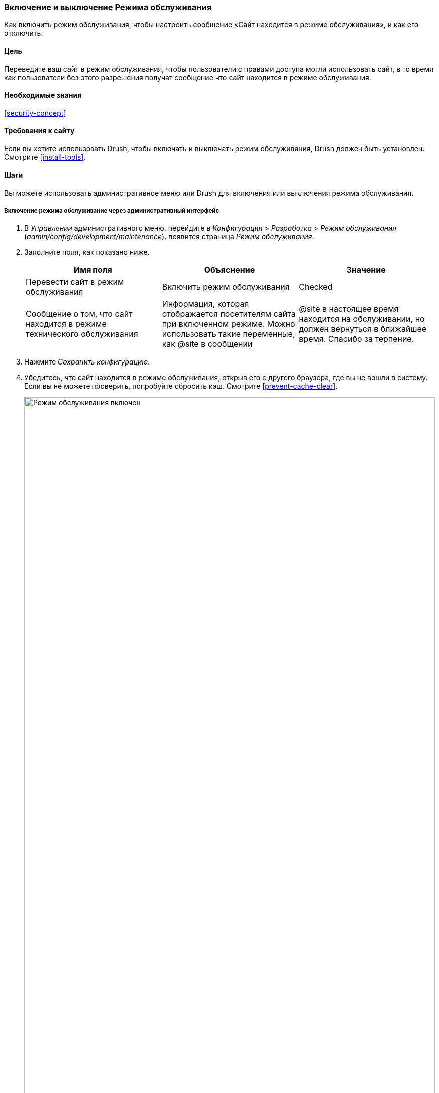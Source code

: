 [[extend-maintenance]]

=== Включение и выключение Режима обслуживания

[role="summary"]
Как включить режим обслуживания, чтобы настроить сообщение «Сайт находится в режиме обслуживания», и как его отключить.

(((Режим обслуживания,обзор)))
(((Режим обслуживания,включение)))
(((Режим обслуживания,отключение)))

==== Цель

Переведите ваш сайт в режим обслуживания, чтобы пользователи с правами доступа могли
использовать сайт, в то время как пользователи без этого разрешения получат сообщение
что сайт находится в режиме обслуживания.

==== Необходимые знания

<<security-concept>>

==== Требования к сайту

Если вы хотите использовать Drush, чтобы включать и выключать режим обслуживания, Drush должен быть
установлен. Смотрите <<install-tools>>.

==== Шаги

Вы можете использовать административное меню или Drush для включения или выключения
режима обслуживания.

===== Включение режима обслуживание через административный интерфейс

. В _Управлении_ административного меню, перейдите в _Конфигурация_ >
_Разработка_ > _Режим обслуживания_ (_admin/config/development/maintenance_).
появится страница _Режим обслуживания_.

. Заполните поля, как показано ниже.
+
[width="100%",frame="topbot",options="header"]
|================================
|Имя поля | Объяснение | Значение

| Перевести сайт в режим обслуживания | Включить режим обслуживания |
Checked

| Сообщение о том, что сайт находится в режиме технического обслуживания |Информация, которая отображается
посетителям сайта при включенном режиме. Можно использовать такие переменные, как @site
в сообщении |@site в настоящее время находится на обслуживании, но должен вернуться
в ближайшее время. Спасибо за терпение.

|================================

. Нажмите _Сохранить конфигурацию_.

. Убедитесь, что сайт находится в режиме обслуживания, открыв его с другого
браузера, где вы не вошли в систему. Если вы не можете проверить, попробуйте сбросить
кэш. Смотрите <<prevent-cache-clear>>.
+
--
// Site in maintenance mode.
image:images/extend-maintenance-mode-enabled.png["Режим обслуживания включен",width="100%"]
--

===== Отключение режима обслуживания с использованием административного интерфейса

. В _Управлении_ административного меню, перейдите в _Конфигурация_ >
_Разработка_ > _Режим обслуживания_ (_admin/config/development/maintenance_).
Появится страница _Режим обслуживания_.

. Заполните поля, как показано ниже.
+
[width="100%",frame="topbot",options="header"]
|================================
|Имя поля | Объяснение | Значение

| Перевести сайт в режим обслуживания | Выключить режим обслуживания |
Checked

| Сообщение о том, что сайт находится в режиме технического обслуживания | При отключении сообщения не требуется. Вы можете оставить поле пустым. |

|================================

. Нажмите _Сохранить конфигурацию_.

. Убедитесь, что сайт больше не находится в режиме обслуживания, получив доступ к нему из
другого браузера, где вы не вошли в систему. Если вы не можете проверить, попробуйте сбросить
кэш. Смотрите <<prevent-cache-clear>>.
+
--
// Site no longer in maintenance mode.
image:images/extend-maintenance-mode-disabled.png["Режим обслуживания отключен",width="100%"]
--

===== Включение или отключение режима обслуживания с помощью Drush

. Выполните действия, описанные выше, для редактирования сообщения об обслуживании сайта, если
это нужно.

. Выполните следующие команды Drush, чтобы включить режим обслуживания и очистить
кэш:
+
----
drush config:set system.maintenance message "Дополнительное сообщение" -y
drush state:set system.maintenance_mode 1 --input-format=integer
drush cache:rebuild
----

. Выполните следующие команды Drush, чтобы отключить режим обслуживания и очистить
кэш:
+
----
drush state:set system.maintenance_mode 0 --input-format=integer
drush cache:rebuild
----

. После запуска любого набора команд убедитесь, что ваш сайт находится в или
вне режима обслуживания посетив сайт в браузере, где вы не
авторизованы.

==== Расширьте своё понимание

* <<security-update-core>>

* <<security-update-theme>>

* <<security-update-module>>

//==== Related concepts

==== Видео

// Video from Drupalize.Me.
video::https://www.youtube-nocookie.com/embed/IQbqQs5h03Q[title="Enabling and Disabling Maintenance Mode"]

// ==== Additional resources


*Авторы*

Написано и отредактировано https://www.drupal.org/u/batigolix[Boris Doesborg],
https://www.drupal.org/u/jojyja[Jojy Alphonso] в
http://redcrackle.com[Red Crackle], и
https://www.drupal.org/u/jhodgdon[Jennifer Hodgdon].

Переведено https://www.drupal.org/u/MishaIsmajlov[Михаил Исмайлов].
